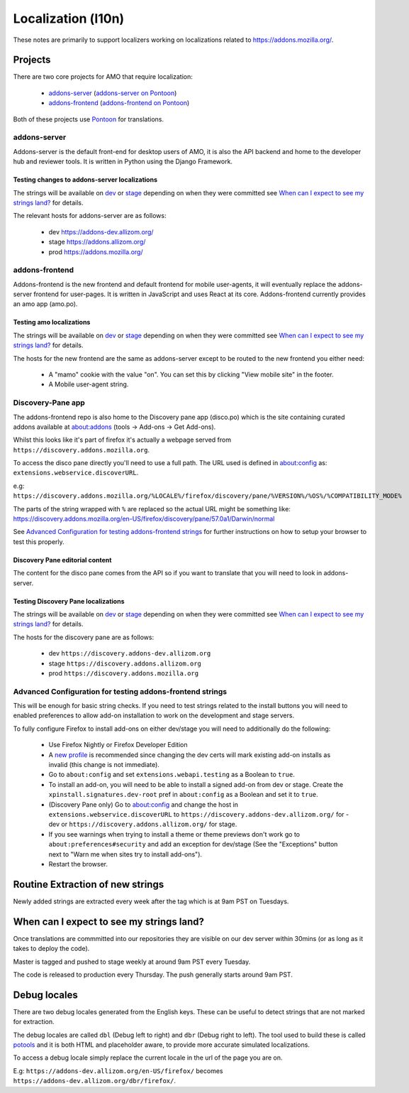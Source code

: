 Localization (l10n)
=====================

These notes are primarily to support localizers working on localizations
related to https://addons.mozilla.org/.

Projects
--------

There are two core projects for AMO that require localization:

    * `addons-server <https://github.com/mozilla/addons-server/>`_ (`addons-server on Pontoon`_)
    * `addons-frontend <https://github.com/mozilla/addons-frontend/>`_ (`addons-frontend on Pontoon`_)

Both of these projects use `Pontoon`_ for translations.

addons-server
+++++++++++++

Addons-server is the default front-end for desktop users of AMO, it is also
the API backend and home to the developer hub and reviewer tools. It is
written in Python using the Django Framework.

Testing changes to addons-server localizations
~~~~~~~~~~~~~~~~~~~~~~~~~~~~~~~~~~~~~~~~~~~~~~

The strings will be available on `dev <https://addons-dev.allizom.org/>`_ or
`stage <https://addons.allizom.org/>`_ depending on when they were
committed see `When can I expect to see my strings land?`_ for details.

The relevant hosts for addons-server are as follows:

    * dev https://addons-dev.allizom.org/
    * stage https://addons.allizom.org/
    * prod https://addons.mozilla.org/

addons-frontend
+++++++++++++++

Addons-frontend is the new frontend and default frontend for mobile user-agents,
it will eventually replace the addons-server frontend for user-pages. It is
written in JavaScript and uses React at its core. Addons-frontend
currently provides an amo app (amo.po).

Testing amo localizations
~~~~~~~~~~~~~~~~~~~~~~~~~

The strings will be available on `dev`_ or `stage`_ depending on when they
were committed see `When can I expect to see my strings land?`_ for details.

The hosts for the new frontend are the same as addons-server except
to be routed to the new frontend you either need:

    * A "mamo" cookie with the value "on". You can set this by clicking
      "View mobile site" in the footer.
    * A Mobile user-agent string.

.. image:: images/view-mobile-site-link.png

Discovery-Pane app
++++++++++++++++++

The addons-frontend repo is also home to the Discovery pane app (disco.po)
which is the site containing curated addons available at about:addons
(tools -> Add-ons -> Get Add-ons).

Whilst this looks like it's part of firefox it's actually a webpage served
from ``https://discovery.addons.mozilla.org``.

To access the disco pane directly you'll need to use a full path. The URL
used is defined in about:config as: ``extensions.webservice.discoverURL``.

e.g: ``https://discovery.addons.mozilla.org/%LOCALE%/firefox/discovery/pane/%VERSION%/%OS%/%COMPATIBILITY_MODE%``

The parts of the string wrapped with ``%`` are replaced so the actual URL
might be something like: https://discovery.addons.mozilla.org/en-US/firefox/discovery/pane/57.0a1/Darwin/normal

See `Advanced Configuration for testing addons-frontend strings`_ for further
instructions on how to setup your browser to test this properly.

Discovery Pane editorial content
~~~~~~~~~~~~~~~~~~~~~~~~~~~~~~~~

The content for the disco pane comes from the API so if you want to
translate that you will need to look in addons-server.

Testing Discovery Pane localizations
~~~~~~~~~~~~~~~~~~~~~~~~~~~~~~~~~~~~

The strings will be available on `dev`_ or `stage`_ depending on when they
were committed see `When can I expect to see my strings land?`_ for details.

The hosts for the discovery pane are as follows:

    * dev ``https://discovery.addons-dev.allizom.org``
    * stage ``https://discovery.addons.allizom.org``
    * prod ``https://discovery.addons.mozilla.org``

Advanced Configuration for testing addons-frontend strings
++++++++++++++++++++++++++++++++++++++++++++++++++++++++++

This will be enough for basic string checks. If you need to test strings
related to the install buttons you will need to enabled preferences to allow
add-on installation to work on the development and stage servers.

To fully configure Firefox to install add-ons on either dev/stage you will
need to additionally do the following:

    * Use Firefox Nightly or Firefox Developer Edition
    * A `new profile`_ is recommended since changing the dev certs will mark
      existing add-on installs as invalid (this change is not immediate).
    * Go to ``about:config`` and set ``extensions.webapi.testing`` as a
      Boolean to ``true``.
    * To install an add-on, you will need to be able to install a signed
      add-on from dev or stage. Create the ``xpinstall.signatures.dev-root``
      pref in ``about:config`` as a Boolean and set it to ``true``.
    * (Discovery Pane only) Go to about:config and change the host in
      ``extensions.webservice.discoverURL`` to
      ``https://discovery.addons-dev.allizom.org/`` for -dev
      or ``https://discovery.addons.allizom.org/`` for stage.
    * If you see warnings when trying to install a theme or theme previews
      don't work go to ``about:preferences#security`` and add an exception
      for dev/stage (See the "Exceptions" button next to "Warn me when
      sites try to install add-ons").
    * Restart the browser.


Routine Extraction of new strings
---------------------------------

Newly added strings are extracted every week after the tag which is at 9am PST
on Tuesdays.


.. _when_can_i_see_strings:

When can I expect to see my strings land?
-----------------------------------------

Once translations are commmitted into our repositories they are visible on
our dev server within 30mins (or as long as it takes to deploy the code).

Master is tagged and pushed to stage weekly at around 9am PST every Tuesday.

The code is released to production every Thursday. The push generally starts
around 9am PST.

Debug locales
-------------

There are two debug locales generated from the English keys. These can be
useful to detect strings that are not marked for extraction.

The debug locales are called ``dbl`` (Debug left to right) and ``dbr``
(Debug right to left). The tool used to build these is called `potools`_
and it is both HTML and placeholder aware, to provide more accurate
simulated localizations.

To access a debug locale simply replace the current locale in the url of the
page you are on.

E.g: ``https://addons-dev.allizom.org/en-US/firefox/`` becomes
``https://addons-dev.allizom.org/dbr/firefox/``.


.. _`dev`: https://addons-dev.allizom.org/
.. _`stage`: https://addons.allizom.org/
.. _`potools`: https://github.com/mozilla/potools/
.. _`Pontoon`: https://pontoon.mozilla.org/
.. _`addons-server on Pontoon`: https://pontoon.mozilla.org/projects/amo/info/
.. _`addons-frontend on Pontoon`: https://pontoon.mozilla.org/projects/amo-frontend/info/
.. _`new profile`: https://support.mozilla.org/en-US/kb/profile-manager-create-remove-switch-firefox-profiles

